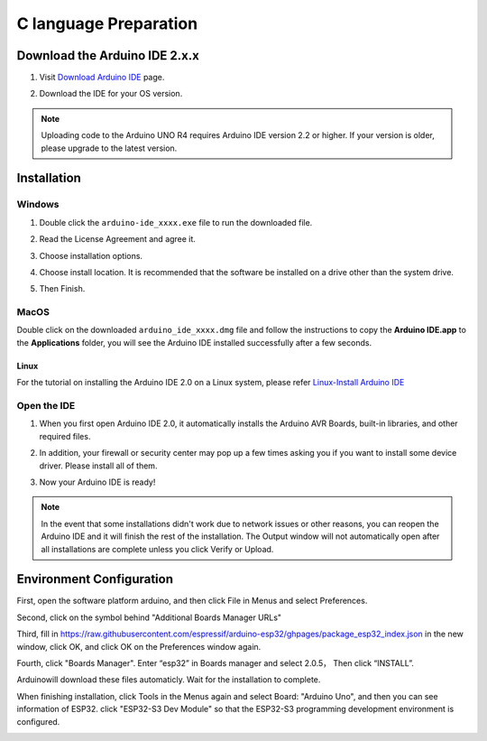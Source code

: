 C language Preparation
===================================

Download the Arduino IDE 2.x.x
-------------------------------

#. Visit `Download Arduino IDE <https://www.arduino.cc/en/software>`_ page.

#. Download the IDE for your OS version.

   .. image:: img/C_preparation/Install_Arduino_IDE_1.png

.. note:: Uploading code to the Arduino UNO R4 requires Arduino IDE version 2.2 
   or higher. If your version is older, please upgrade to the latest version.

Installation
--------------

Windows
^^^^^^^^

#. Double click the ``arduino-ide_xxxx.exe`` file to run the downloaded file.

#. Read the License Agreement and agree it.

   .. image:: img/C_preparation/Install_Arduino_IDE_2.png

#. Choose installation options.

   .. image:: img/C_preparation/Install_Arduino_IDE_3.png

#. Choose install location. It is recommended that the software be installed on a drive other than the system drive.

   .. image:: img/C_preparation/Install_Arduino_IDE_4.png

#. Then Finish. 

   .. image:: img/C_preparation/Install_Arduino_IDE_5.png

MacOS
^^^^^^^^

Double click on the downloaded ``arduino_ide_xxxx.dmg`` file and follow the 
instructions to copy the **Arduino IDE.app** to the **Applications** folder, you will see the Arduino IDE installed successfully after a few seconds.

.. image:: img/C_preparation/Install_Arduino_IDE_6.png
    :width: 800

Linux
"""""""

For the tutorial on installing the Arduino IDE 2.0 on a Linux system, please 
refer `Linux-Install Arduino IDE <https://docs.arduino.cc/software/ide-v2/tutori
als/getting-started/ide-v2-downloading-and-installing#linux>`_

Open the IDE
^^^^^^^^^^^^^

#. When you first open Arduino IDE 2.0, it automatically installs the Arduino AVR Boards, built-in libraries, and other required files.

   .. image:: img/C_preparation/Install_Arduino_IDE_7.png

#. In addition, your firewall or security center may pop up a few times asking you if you want to install some device driver. Please install all of them.

   .. image:: img/C_preparation/Install_Arduino_IDE_8.png

#. Now your Arduino IDE is ready!

.. note::
   In the event that some installations didn't work due to network issues or other 
   reasons, you can reopen the Arduino IDE and it will finish the rest of the 
   installation. The Output window will not automatically open after all installations 
   are complete unless you click Verify or Upload.

Environment Configuration
---------------------------

First, open the software platform arduino, and then click File in Menus and select 
Preferences.

.. image:: img/C_preparation/evn_1.png

Second, click on the symbol behind "Additional Boards Manager URLs"

.. image:: img/C_preparation/evn_2.png

Third, fill in https://raw.githubusercontent.com/espressif/arduino-esp32/ghpages/package_esp32_index.json 
in the new window, click OK, and click OK on the Preferences window again.

.. image:: img/C_preparation/evn_3.png

Fourth, click "Boards Manager". Enter “esp32” in Boards manager and select 2.0.5，
Then click “INSTALL”.

.. image:: img/C_preparation/evn_4.png

Arduinowill download these files automaticly. Wait for the installation to complete.

.. image:: img/C_preparation/evn_5.png

When finishing installation, click Tools in the Menus again and select Board: 
"Arduino Uno", and then you can see information of ESP32. click "ESP32-S3 Dev Module" 
so that the ESP32-S3 programming development environment is configured.

.. image:: img/C_preparation/evn_6.png